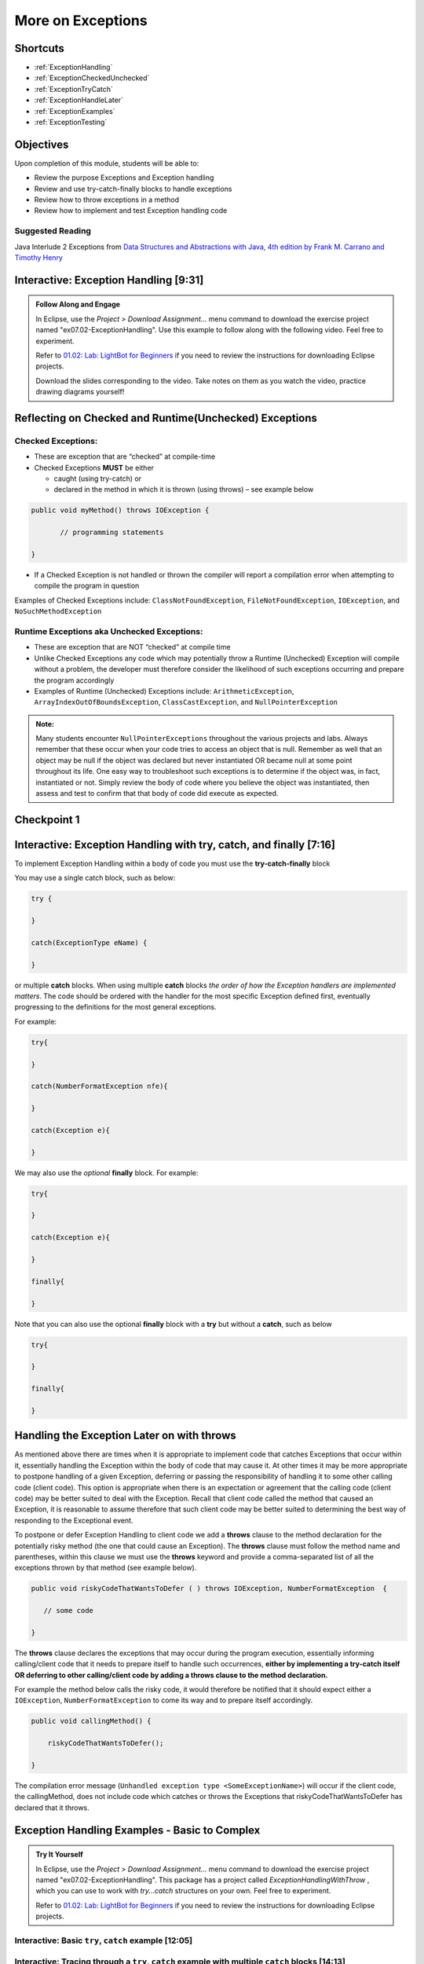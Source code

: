 .. This file is part of the OpenDSA eTextbook project. See
.. http://opendsa.org for more details.
.. Copyright (c) 2012-2020 by the OpenDSA Project Contributors, and
.. distributed under an MIT open source license.

.. avmetadata::
   :author: Molly Domino

More on Exceptions
==================

Shortcuts
---------

- :ref:`ExceptionHandling`
- :ref:`ExceptionCheckedUnchecked`
- :ref:`ExceptionTryCatch`
- :ref:`ExceptionHandleLater`
- :ref:`ExceptionExamples`
- :ref:`ExceptionTesting`


Objectives
----------

Upon completion of this module, students will be able to:

* Review the purpose Exceptions and Exception handling
* Review and use try-catch-finally blocks to handle exceptions
* Review how to throw exceptions in a method
* Review how to implement and test Exception handling code

Suggested Reading
~~~~~~~~~~~~~~~~~

Java Interlude 2 Exceptions from  `Data Structures and Abstractions with Java, 4th edition  by Frank M. Carrano and Timothy Henry <https://www.amazon.com/Data-Structures-Abstractions-Java-4th/dp/0133744051/ref=sr_1_1?ie=UTF8&qid=1433699101&sr=8-1&keywords=Data+Structures+and+Abstractions+with+Java>`_

.. _ExceptionHandling: 

Interactive: Exception Handling [9:31]
--------------------------------------

.. admonition:: Follow Along and Engage

   In Eclipse, use the *Project > Download Assignment...* menu command to download the exercise project named "ex07.02-ExceptionHandling". Use this example to follow along with the following video. Feel free to experiment. 

   Refer to `01.02: Lab: LightBot for Beginners <https://profdev-lms.tlos.vt.edu/courses/2832/assignments/10634>`_ if you need to review the instructions for downloading Eclipse projects.

   Download the slides corresponding to the video. Take notes on them as you watch the video, practice drawing diagrams yourself!


   .. raw:: html
   

      <a href="https://courses.cs.vt.edu/~cs2114/meng-bridge/course-notes/7.2.2-IntroToExceptions.pdf" target="_blank">
      <img src="https://courses.cs.vt.edu/~cs2114/meng-bridge/images/projector-screen.png" width="32" height="32">
      Video Slides 7.2.2-IntroToExceptions.pdf</img>
      </a>
      <br>
      

.. raw:: html
  
   <center>
  <iframe type="text/javascript" src='https://cdnapisec.kaltura.com/p/2375811/embedPlaykitJs/uiconf_id/52883092?iframeembed=true&entry_id=1_yrzfgb35' style="width: 960px; height: 395px" allowfullscreen webkitallowfullscreen mozAllowFullScreen allow="autoplay *; fullscreen *; encrypted-media *" frameborder="0"></iframe> 
   </center>
       
.. _ExceptionCheckedUnchecked: 

Reflecting on Checked and Runtime(Unchecked) Exceptions
-------------------------------------------------------

Checked Exceptions:
~~~~~~~~~~~~~~~~~~~

* These are exception that are “checked” at compile-time
* Checked Exceptions **MUST** be either

  * caught (using try-catch) or
  * declared in the method in which it is thrown (using throws) – see example
    below

.. code-block:: java

   public void myMethod() throws IOException {

          // programming statements

   }

* If a Checked Exception is not handled or thrown the compiler will report a compilation error when attempting to compile the program in question

Examples of Checked Exceptions include: ``ClassNotFoundException``,
``FileNotFoundException``, ``IOException``, and ``NoSuchMethodException``


Runtime Exceptions aka Unchecked Exceptions:
~~~~~~~~~~~~~~~~~~~~~~~~~~~~~~~~~~~~~~~~~~~~

* These are exception that are NOT “checked” at compile time
* Unlike Checked Exceptions any code which may potentially throw a Runtime (Unchecked) Exception will compile without a problem, the developer must therefore consider the likelihood of such exceptions occurring and prepare the program accordingly
* Examples of Runtime (Unchecked) Exceptions include: ``ArithmeticException``, ``ArrayIndexOutOfBoundsException``, ``ClassCastException``, and ``NullPointerException``


.. admonition:: Note:

    Many students encounter ``NullPointerExceptions`` throughout the various projects and labs.  Always remember that these occur when your code tries to access an object that is null.  Remember as well that an object may be null if the object was declared but never instantiated OR became null at some point throughout its life.  One easy way to troubleshoot such exceptions is to determine if the object was, in fact, instantiated or not.  Simply review the body of code where you believe the object was instantiated, then assess and test to confirm that that body of code did execute as expected.

Checkpoint 1
------------

.. avembed:: Exercises/MengBridgeCourse/ExceptionsCheckpoint1Summ.html ka
   :long_name: Checkpoint 1

.. _ExceptionTryCatch: 

Interactive: Exception Handling with try, catch, and finally [7:16] 
-------------------------------------------------------------------

.. raw:: html

     <center>
    <iframe type="text/javascript" src='https://cdnapisec.kaltura.com/p/2375811/embedPlaykitJs/uiconf_id/52883092?iframeembed=true&entry_id=1_1n6iavk9' style="width: 960px; height: 395px" allowfullscreen webkitallowfullscreen mozAllowFullScreen allow="autoplay *; fullscreen *; encrypted-media *" frameborder="0"></iframe> 
     </center>

.. _ExceptionHandleNow: 


To implement Exception Handling within a body of code you must use the **try-catch-finally** block

You may use a single catch block, such as below:

.. code-block:: java

   try {

   }

   catch(ExceptionType eName) {

   }


or multiple **catch** blocks. When using multiple **catch** blocks *the order of how the Exception handlers are implemented matters*. The code should be ordered with the handler for the most specific Exception defined first, eventually progressing to the definitions for the most general exceptions.

For example:

.. code-block:: java

   try{

   }

   catch(NumberFormatException nfe){

   }

   catch(Exception e){

   }

We may also use the *optional* **finally** block.  For example:

.. code-block:: java

   try{

   }

   catch(Exception e){

   }

   finally{

   }


Note that you can also use the optional **finally** block with a **try** but without a **catch**, such as below

.. code-block:: java

   try{

   }

   finally{

   }

.. _ExceptionHandleLater:

Handling the Exception Later on with throws
-------------------------------------------

As mentioned above there are times when it is appropriate to implement code
that catches Exceptions that occur within it, essentially handling the Exception
within the body of code that may cause it.  At other times it may be more
appropriate to postpone handling of a given Exception, deferring or passing the
responsibility of handling it to some other calling code (client code).
This option is appropriate when there is an expectation or agreement that the
calling code (client code) may be better suited to deal with the Exception.
Recall that client code called the method that caused an Exception, it is
reasonable to assume therefore that such client code may be better suited to
determining the best way of responding to the Exceptional event.

To postpone or defer Exception Handling to client code we add a **throws**
clause to the method declaration for the potentially risky method (the one that
could cause an Exception).   The **throws** clause must follow the method name
and parentheses, within this clause we must use the **throws** keyword and
provide a comma-separated list of all the exceptions thrown by that method
(see example below).

.. code-block:: java

   public void riskyCodeThatWantsToDefer ( ) throws IOException, NumberFormatException  {

      // some code

   }

The **throws** clause declares the exceptions that may occur during the program
execution, essentially informing calling/client code that it needs to prepare
itself to handle such occurrences, **either by implementing a try-catch itself
OR deferring to other calling/client code by adding a throws clause to the
method declaration.**

For example the method below calls the risky code, it would therefore be
notified that it should expect either a ``IOException``,
``NumberFormatException`` to come its way and to prepare itself accordingly.


.. code-block:: java

    public void callingMethod() {

        riskyCodeThatWantsToDefer();

    }

The compilation error message (``Unhandled exception type <SomeExceptionName>``) will
occur if the client code, the callingMethod,  does not include code which
catches or throws the Exceptions that riskyCodeThatWantsToDefer has declared
that it throws.

.. _ExceptionExamples: 

Exception Handling Examples - Basic to Complex 
----------------------------------------------

.. admonition:: Try It Yourself

 
   In Eclipse, use the *Project > Download Assignment...* menu command to download the exercise project named "ex07.02-ExceptionHandling". This package has a project called `ExceptionHandlingWithThrow` , which you can use to work with `try...catch` structures on your own. Feel free to experiment. 

   Refer to `01.02: Lab: LightBot for Beginners <https://profdev-lms.tlos.vt.edu/courses/2832/assignments/10634>`_ if you need to review the instructions for downloading Eclipse projects.

Interactive: Basic ``try``, ``catch`` example [12:05]
~~~~~~~~~~~~~~~~~~~~~~~~~~~~~~~~~~~~~~~~~~~~~~~~~~~~~

.. raw:: html

    <center>
    <iframe type="text/javascript" src='https://cdnapisec.kaltura.com/p/2375811/embedPlaykitJs/uiconf_id/52883092?iframeembed=true&entry_id=1_s522xzgi' style="width: 960px; height: 395px" allowfullscreen webkitallowfullscreen mozAllowFullScreen allow="autoplay *; fullscreen *; encrypted-media *" frameborder="0"></iframe> 
    </center>

Interactive: Tracing through a ``try``, ``catch`` example with multiple ``catch`` blocks [14:13]
~~~~~~~~~~~~~~~~~~~~~~~~~~~~~~~~~~~~~~~~~~~~~~~~~~~~~~~~~~~~~~~~~~~~~~~~~~~~~~~~~~~~~~~~~~~~~~~~

.. raw:: html

    <center>
    <iframe type="text/javascript" src='https://cdnapisec.kaltura.com/p/2375811/embedPlaykitJs/uiconf_id/52883092?iframeembed=true&entry_id=1_dlgt02u2' style="width: 960px; height: 395px" allowfullscreen webkitallowfullscreen mozAllowFullScreen allow="autoplay *; fullscreen *; encrypted-media *" frameborder="0"></iframe> 
    </center>

Example using "try, catch, and finally" blocks [12:33]
~~~~~~~~~~~~~~~~~~~~~~~~~~~~~~~~~~~~~~~~~~~~~~~~~~~~~~

.. raw:: html

     <center>
     <iframe type="text/javascript" src='https://cdnapisec.kaltura.com/p/2375811/embedPlaykitJs/uiconf_id/52883092?iframeembed=true&entry_id=1_kth4nto9' style="width: 960px; height: 395px" allowfullscreen webkitallowfullscreen mozAllowFullScreen allow="autoplay *; fullscreen *; encrypted-media *" frameborder="0"></iframe> 
     </center>

.. _ExceptionTesting:

Implementing and Testing Exceptions
-----------------------------------

**"If you throw exceptions in your methods, then you should catch them in your testing"**

For this course we will **mostly** adopt the exception handling approach that uses **try-catch blocks** in combination with the throw statement.

When implementing methods with exception-prone code you are to implement code within your methods which checks for unusual conditions (possible exception events) **BEFORE** allowing the execution of risky code (code which may throw an exception).  You must then implement ``try-catch blocks`` within test classes to confirm that the correct Exceptions were thrown by the failing code.  Within test classes you must also create the necessary conditions for the exceptions to be thrown.

Note that these checks could be accomplished through the use of ``try-catch`` blocks or conditional statements (for example the ``if`` statement).

Your code should function as follows:

* If the checks pass then code execution should proceed normally, allowing the exception-prone code to execute
* If the checks fail then the method should **throw an Exception** intentionally


Throwing an Exception
~~~~~~~~~~~~~~~~~~~~~

Any code has the ability to throw an exception under the right conditions.
You may intentionally throw an exception with the throw statement.  You may
throw any of the many exceptions that exist, or more specifically, any of the
classes that are descendants of the Throwable class.

If necessary you may also create your own custom exception classes to cater for
unexpected scenarios not already catered for by the standard Java exception
classes.

To throw an exception you must provide the throw statement an
instance of a **throwable** object.

For example if you wished to throw just a general exception you could use the
following statement:

.. code-block:: java

    throw new Exception();

If, on the other hand, you wished to throw a specific exception, such as a ``NumberFormatException``, you could use the following statement:

.. code-block:: java

   throw new NumberFormatException();

   // or

   throw new NumberFormatException( "this is some message" );

All that is required is an understanding of the Constructors available for the exception you wish to throw.

Examples
""""""""

The following ``MyCalculator`` class provides client code with access to the
methods ``sum()`` and ``div()``.  Both ``add()`` and ``div()`` each accept two
String parameters representing two integers.  The ``add()`` method returns the
result of adding the ``int`` equivalent of the two parameters while the
``div()`` method returns the result of dividing the ``int`` equivalent of the
two parameters.

.. code-block:: java

   public class MyCalculator {

    public int sum(String num1String, String num2String) {
        int sum = 0;
        try {
            int num1 = Integer.parseInt(num1String);
            int num2 = Integer.parseInt(num2String);

            sum = num1 + num2;
        }
        catch (NumberFormatException nfe) {
            throw new NumberFormatException();
        }
        return sum;
    }


    public int div(String num1String, String num2String) {
        int div = 0;
        try {
            int num1 = Integer.parseInt(num1String);
            int num2 = Integer.parseInt(num2String);
            div = num1 / num2;
        }
        catch (NumberFormatException nfe) {
            throw new NumberFormatException();
        }
        catch (ArithmeticException ae) {
            throw new ArithmeticException();
        }
        return div;
    }

   }


Review the MyCalculator class using the code example above. Note how the class uses the statements:

.. code-block:: java

    throw new NumberFormatException();

And

.. code-block:: java

    throw new ArithmeticException();

To intentionally throw each Exception when appropriate.

When writing your test class you must therefore use a try-catch block to check
if your method code has thrown the right exception. In your try block, you
should call the method that results in an exception being thrown. The catch
block should catch the exception thrown. You must then assert that the
exception exists, is the correct exception, and (if applicable) contains
the correct message.

Observe the partially implemented test class ``MyCalculatorTest``.
This class will be used to evaluate the MyCalculator class to determine if the
class threw the correct exception for each test case.

Note how the test class adopts the approach described above, declaring an
exception object that matches the exception being tested.  Initially this
exception object is set to null and only updated within the catch block.

.. code-block:: java

   public class MyCalculatorTest extends student.TestCase {

       MyCalculator calc;

       public void setUp() {
           calc = new MyCalculator();
       }


       /**
        * Tests to ensure Sum throws a NumberFormatException
        * if the first parameter is not a number
        */
       public void testSumNFEException() {
           NumberFormatException myNFE = null;

           try {
               calc.sum("2hello", "3");
           }
           catch (NumberFormatException nfe) {
               myNFE = nfe;
           }
           assertNotNull(myNFE);
       }


       /**
        * Tests to determine if div throws an ArithmeticException
        * if one of the parameters is 0
        */
       public void testDivArithException() {
           ArithmeticException myAE = null;
           try {
               calc.div("2", "0");
           }
           catch (ArithmeticException ae) {
               myAE = ae;
           }
           assertNotNull(myAE);
       }

   }


Checkpoint 2
------------

.. avembed:: Exercises/MengBridgeCourse/ExceptionsCheckpoint2Summ.html ka
   :long_name: Checkpoint 2
